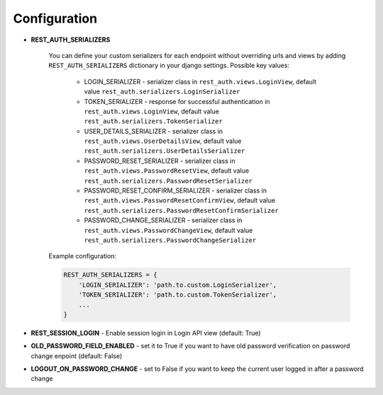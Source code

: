 Configuration
=============

- **REST_AUTH_SERIALIZERS**

    You can define your custom serializers for each endpoint without overriding urls and views by adding ``REST_AUTH_SERIALIZERS`` dictionary in your django settings.
    Possible key values:

        - LOGIN_SERIALIZER - serializer class in ``rest_auth.views.LoginView``, default value ``rest_auth.serializers.LoginSerializer``

        - TOKEN_SERIALIZER - response for successful authentication in ``rest_auth.views.LoginView``, default value ``rest_auth.serializers.TokenSerializer``

        - USER_DETAILS_SERIALIZER - serializer class in ``rest_auth.views.UserDetailsView``, default value ``rest_auth.serializers.UserDetailsSerializer``

        - PASSWORD_RESET_SERIALIZER - serializer class in ``rest_auth.views.PasswordResetView``, default value ``rest_auth.serializers.PasswordResetSerializer``

        - PASSWORD_RESET_CONFIRM_SERIALIZER - serializer class in ``rest_auth.views.PasswordResetConfirmView``, default value ``rest_auth.serializers.PasswordResetConfirmSerializer``

        - PASSWORD_CHANGE_SERIALIZER - serializer class in ``rest_auth.views.PasswordChangeView``, default value ``rest_auth.serializers.PasswordChangeSerializer``


    Example configuration:

    .. code-block:: python

        REST_AUTH_SERIALIZERS = {
            'LOGIN_SERIALIZER': 'path.to.custom.LoginSerializer',
            'TOKEN_SERIALIZER': 'path.to.custom.TokenSerializer',
            ...
        }


- **REST_SESSION_LOGIN** - Enable session login in Login API view (default: True)


- **OLD_PASSWORD_FIELD_ENABLED** - set it to True if you want to have old password verification on password change enpoint (default: False)

- **LOGOUT_ON_PASSWORD_CHANGE** - set to False if you want to keep the current user logged in after a password change
